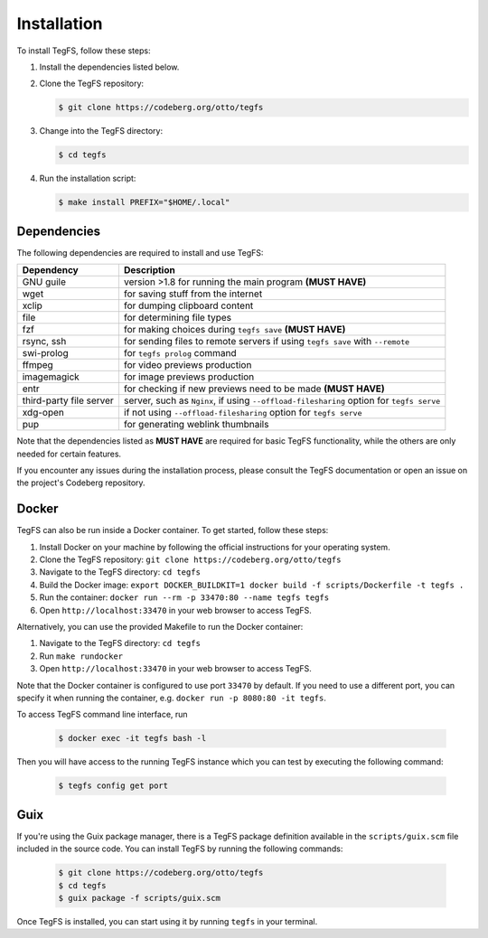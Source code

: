 
Installation
============

To install TegFS, follow these steps:

1. Install the dependencies listed below.

2. Clone the TegFS repository:

   .. code-block:: bash

      $ git clone https://codeberg.org/otto/tegfs

3. Change into the TegFS directory:

   .. code-block:: bash

      $ cd tegfs

4. Run the installation script:

   .. code-block:: bash

      $ make install PREFIX="$HOME/.local"

Dependencies
------------

The following dependencies are required to install and use TegFS:

+-------------------+------------------------------------------------+
| Dependency        | Description                                    |
+===================+================================================+
| GNU guile         | version >1.8 for running the main              |
|                   | program  **(MUST HAVE)**                       |
+-------------------+------------------------------------------------+
| wget              | for saving stuff from the internet             |
+-------------------+------------------------------------------------+
| xclip             | for dumping clipboard content                  |
+-------------------+------------------------------------------------+
| file              | for determining file types                     |
+-------------------+------------------------------------------------+
| fzf               | for making choices during ``tegfs              |
|                   | save`` **(MUST HAVE)**                         |
+-------------------+------------------------------------------------+
| rsync, ssh        | for sending files to remote servers            |
|                   | if using ``tegfs save``                        |
|                   | with ``--remote``                              |
+-------------------+------------------------------------------------+
| swi-prolog        | for ``tegfs prolog`` command                   |
+-------------------+------------------------------------------------+
| ffmpeg            | for video previews production                  |
+-------------------+------------------------------------------------+
| imagemagick       | for image previews production                  |
+-------------------+------------------------------------------------+
| entr              | for checking if new previews need              |
|                   | to be made **(MUST HAVE)**                     |
+-------------------+------------------------------------------------+
| third-party file  | server, such as ``Nginx``, if using            |
| server            | ``--offload-filesharing`` option for           |
|                   | ``tegfs serve``                                |
+-------------------+------------------------------------------------+
| xdg-open          | if not using                                   |
|                   | ``--offload-filesharing``                      |
|                   | option for ``tegfs serve``                     |
+-------------------+------------------------------------------------+
| pup               | for generating weblink thumbnails              |
+-------------------+------------------------------------------------+

Note that the dependencies listed as **MUST HAVE** are required for basic TegFS functionality, while the others are only needed for certain features.

If you encounter any issues during the installation process, please consult the TegFS documentation or open an issue on the project's Codeberg repository.

Docker
------

TegFS can also be run inside a Docker container. To get started, follow these steps:

1. Install Docker on your machine by following the official instructions for your operating system.
2. Clone the TegFS repository: ``git clone https://codeberg.org/otto/tegfs``
3. Navigate to the TegFS directory: ``cd tegfs``
4. Build the Docker image: ``export DOCKER_BUILDKIT=1 docker build -f scripts/Dockerfile -t tegfs .``
5. Run the container: ``docker run --rm -p 33470:80 --name tegfs tegfs``
6. Open ``http://localhost:33470`` in your web browser to access TegFS.

Alternatively, you can use the provided Makefile to run the Docker container:

1. Navigate to the TegFS directory: ``cd tegfs``
2. Run ``make rundocker``
3. Open ``http://localhost:33470`` in your web browser to access TegFS.

Note that the Docker container is configured to use port ``33470`` by default. If you need to use a different port, you can specify it when running the container, e.g. ``docker run -p 8080:80 -it tegfs``.

To access TegFS command line interface, run

   .. code-block:: bash

      $ docker exec -it tegfs bash -l

Then you will have access to the running TegFS instance which you can test by executing the following command:

   .. code-block:: bash

      $ tegfs config get port

Guix
----

If you're using the Guix package manager, there is a TegFS package definition available in the ``scripts/guix.scm`` file included in the source code. You can install TegFS by running the following commands:

   .. code-block:: bash

      $ git clone https://codeberg.org/otto/tegfs
      $ cd tegfs
      $ guix package -f scripts/guix.scm

Once TegFS is installed, you can start using it by running ``tegfs`` in your terminal.
